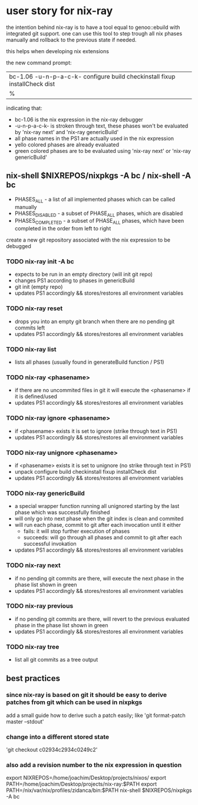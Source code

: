 * user story for nix-ray

the intention behind nix-ray is to have a tool equal to genoo::ebuild with integrated git support.
one can use this tool to step trough all nix phases manually and rollback to the previous state if needed.

this helps when developing nix extensions

the new command prompt:
| bc-1.06 -u-n-p-a-c-k- configure build checkinstall fixup installCheck dist
| %                                                                         

indicating that:
 - bc-1.06 is the nix expression in the nix-ray debugger
 - -u-n-p-a-c-k- is stroken through text, these phases won't be evaluated by 'nix-ray next' and 'nix-ray genericBuild'
 - all phase names in the PS1 are actually used in the nix expression
 - yello colored phases are already evaluated
 - green colored phases are to be evaluated using 'nix-ray next' or 'nix-ray genericBuild'
     
** nix-shell $NIXREPOS/nixpkgs -A bc / nix-shell -A bc 
- PHASES_ALL        - a list of all implemented phases which can be called manually
- PHASES_DISABLED   - a subset of PHASE_ALL phases, which are disabled
- PHASES_COMPLETED  - a subset of PHASE_ALL phases, which have been completed in the order
                      from left to right

create a new git repository associated with the nix expression to be debugged
*** TODO nix-ray init -A bc  
- expects to be run in an empty directory (will init git repo)
- changes PS1 according to phases in genericBuild 
- git init (empty repo)
- updates PS1 accordingly && stores/restores all environment variables
  
*** TODO nix-ray reset
- drops you into an empty git branch when there are no pending git commits left
- updates PS1 accordingly && stores/restores all environment variables

*** TODO nix-ray list
- lists all phases (usually found in generateBuild function / PS1)

*** TODO nix-ray <phasename>
- if there are no uncommited files in git it will execute the <phasename> if it is defined/used
- updates PS1 accordingly && stores/restores all environment variables

*** TODO nix-ray ignore <phasename> 
- if <phasename> exists it is set to ignore (strike through text in PS1)
- updates PS1 accordingly && stores/restores all environment variables

*** TODO nix-ray unignore <phasename> 
- if <phasename> exists it is set to unignore (no strike through text in PS1)
- unpack configure build checkinstall fixup installCheck dist
- updates PS1 accordingly && stores/restores all environment variables

*** TODO nix-ray genericBuild
- a special wrapper function running all unignored starting by the last phase which was successfully finished
- will only go into next phase when the git index is clean and commited
- will run each phase, commit to git after each invocation until it either
  - fails: it will stop further execution of phases
  - succeeds: will go through all phases and commit to git after each successful invokation
- updates PS1 accordingly && stores/restores all environment variables

*** TODO nix-ray next
- if no pending git commits are there, will execute the next phase in the phase list shown in green
- updates PS1 accordingly && stores/restores all environment variables

*** TODO nix-ray previous
- if no pending git commits are there, will revert to the previous evaluated phase in the phase list shown in green
- updates PS1 accordingly && stores/restores all environment variables

*** TODO nix-ray tree
- list all git commits as a tree output

** best practices
*** since nix-ray is based on git it should be easy to derive patches from git which can be used in nixpkgs
add a small guide how to derive such a patch easily; like 'git format-patch master --stdout'
*** change into a different stored state
'git checkout c02934c2934c0249c2'
*** also add a revision number to the nix expression in question
 export NIXREPOS=/home/joachim/Desktop/projects/nixos/
 export PATH=/home/joachim/Desktop/projects/nix-ray:$PATH
 export PATH=/nix/var/nix/profiles/zidanca/bin:$PATH
 nix-shell $NIXREPOS/nixpkgs  -A bc
